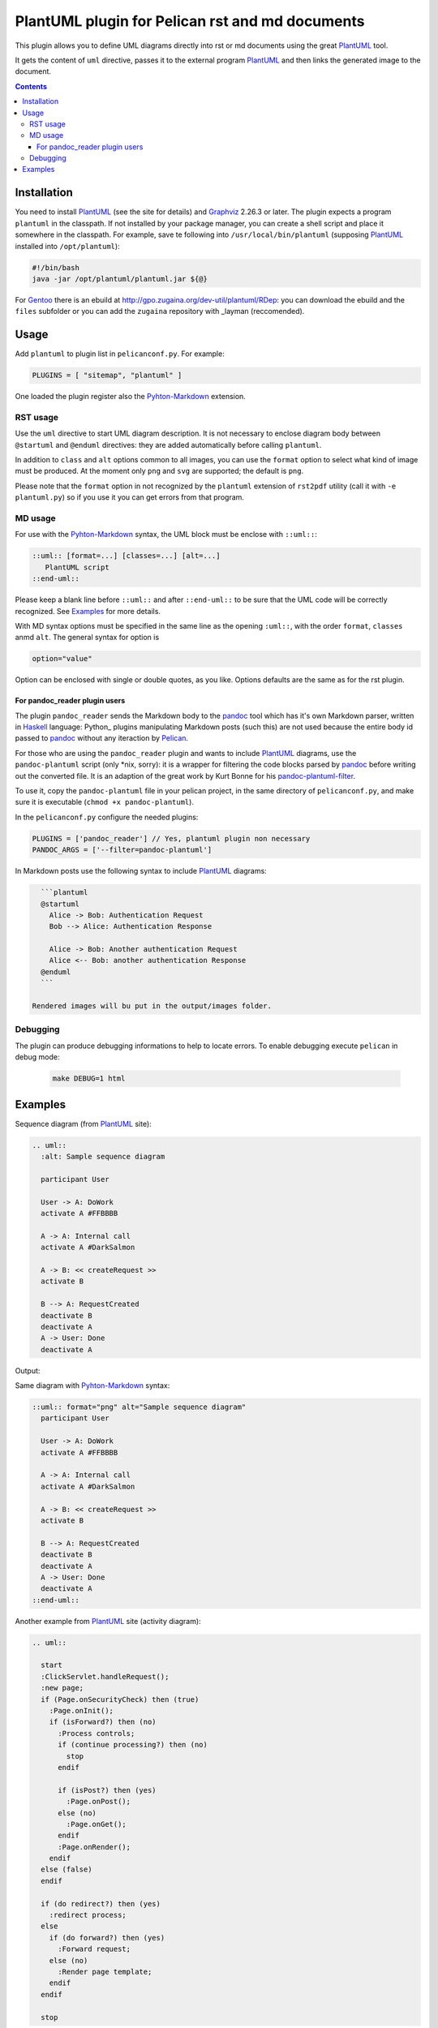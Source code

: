 ================================================
PlantUML plugin for Pelican rst and md documents
================================================

This plugin allows you to define UML diagrams directly into rst or md documents using the great
PlantUML_ tool.

It gets the content of ``uml`` directive, passes it to the external
program PlantUML_ and then links the generated image to the document.

.. contents::

Installation
============

You need to install PlantUML_ (see the site for details) and Graphviz_ 2.26.3 or later.
The plugin expects a program ``plantuml`` in the classpath. If not installed by your package
manager, you can create a shell script and place it somewhere in the classpath. For example,
save te following into ``/usr/local/bin/plantuml`` (supposing PlantUML_ installed into
``/opt/plantuml``):

.. code-block:: bash

    #!/bin/bash
    java -jar /opt/plantuml/plantuml.jar ${@}

For Gentoo_ there is an ebuild at http://gpo.zugaina.org/dev-util/plantuml/RDep: you can download
the ebuild and the ``files`` subfolder or you can add the ``zugaina`` repository with _layman
(reccomended).

Usage
=====

Add ``plantuml`` to plugin list in ``pelicanconf.py``. For example:

.. code-block:: ptyhon

    PLUGINS = [ "sitemap", "plantuml" ]

One loaded the plugin register also the Pyhton-Markdown_ extension. 

RST usage
---------
Use the ``uml`` directive to start UML diagram description. It is not necessary to enclose
diagram body between ``@startuml`` and ``@enduml`` directives: they are added automatically 
before calling ``plantuml``.

In addition to ``class`` and
``alt`` options common to all images, you can use the ``format`` option to select what kind
of image must be produced. At the moment only ``png`` and ``svg`` are supported; the default
is ``png``.

Please note that the ``format`` option in not recognized by the ``plantuml`` extension of
``rst2pdf`` utility (call it with ``-e plantuml.py``) so if you use it you can get errors from
that program.

MD usage
--------
For use with the Pyhton-Markdown_ syntax, the UML block must be enclose with ``::uml::``:

.. code-block:: markdown

    ::uml:: [format=...] [classes=...] [alt=...]
       PlantUML script
    ::end-uml::

Please keep a blank line before ``::uml::`` and after ``::end-uml::`` to be sure that the UML code will be correctly
recognized.
See Examples_ for more details.

With MD syntax options must be specified in the same line as the opening ``:uml::``, with the
order ``format``, ``classes`` anmd ``alt``. The general syntax for option is

.. code-block:: text

    option="value"

Option can be enclosed with single or double quotes, as you like.
Options defaults are the same as for the rst plugin.

For pandoc_reader plugin users
^^^^^^^^^^^^^^^^^^^^^^^^^^^^^^
The plugin ``pandoc_reader`` sends the Markdown body to the pandoc_ tool which has it's own Markdown parser, written
in Haskell_ language: Python_ plugins manipulating Markdown posts (such this) are not used because the entire body
id passed to pandoc_ without any iteraction by Pelican_.

For those who are using the ``pandoc_reader`` plugin and wants to include PlantUML_ diagrams, use the
``pandoc-plantuml`` script (only *nix, sorry): it is a wrapper for filtering the code blocks parsed by pandoc_ before
writing out the converted file.
It is an adaption of the great work by Kurt Bonne for his
`pandoc-plantuml-filter <https://github.com/kbonne/pandoc-plantuml-filter.git>`_.

To use it, copy the ``pandoc-plantuml`` file in your pelican project, in the same directory of ``pelicanconf.py``, and
make sure it is executable (``chmod +x pandoc-plantuml``).

In the ``pelicanconf.py`` configure the needed plugins:

.. code-block:: python

    PLUGINS = ['pandoc_reader'] // Yes, plantuml plugin non necessary
    PANDOC_ARGS = ['--filter=pandoc-plantuml']

In Markdown posts use the following syntax to include PlantUML_ diagrams:

.. code-block:: markdown

    ```plantuml
    @startuml
      Alice -> Bob: Authentication Request
      Bob --> Alice: Authentication Response

      Alice -> Bob: Another authentication Request
      Alice <-- Bob: another authentication Response
    @enduml
    ```

  Rendered images will bu put in the output/images folder.

Debugging
---------
The plugin can produce debugging informations to help to locate errors. To enable debugging
execute ``pelican`` in debug mode:

 .. code-block:: console

     make DEBUG=1 html

  
Examples
========

Sequence diagram (from PlantUML_ site):

.. code-block:: rst

  .. uml::
    :alt: Sample sequence diagram

    participant User

    User -> A: DoWork
    activate A #FFBBBB

    A -> A: Internal call
    activate A #DarkSalmon

    A -> B: << createRequest >>
    activate B

    B --> A: RequestCreated
    deactivate B
    deactivate A
    A -> User: Done
    deactivate A

Output:

.. image:: http://plantuml.sourceforge.net/imgp/sequence_022.png
   :alt: Sample sequence diagram


Same diagram with Pyhton-Markdown_ syntax:

.. code-block:: markdown

    ::uml:: format="png" alt="Sample sequence diagram"
      participant User

      User -> A: DoWork
      activate A #FFBBBB

      A -> A: Internal call
      activate A #DarkSalmon

      A -> B: << createRequest >>
      activate B

      B --> A: RequestCreated
      deactivate B
      deactivate A
      A -> User: Done
      deactivate A
    ::end-uml::

Another example from PlantUML_ site (activity diagram):

.. code-block:: rst

  .. uml::

    start
    :ClickServlet.handleRequest();
    :new page;
    if (Page.onSecurityCheck) then (true)
      :Page.onInit();
      if (isForward?) then (no)
	:Process controls;
	if (continue processing?) then (no)
	  stop
	endif
	
	if (isPost?) then (yes)
	  :Page.onPost();
	else (no)
	  :Page.onGet();
	endif
	:Page.onRender();
      endif
    else (false)
    endif

    if (do redirect?) then (yes)
      :redirect process;
    else
      if (do forward?) then (yes)
	:Forward request;
      else (no)
	:Render page template;
      endif
    endif

    stop

Generated image:

.. image:: http://plantuml.sourceforge.net/imgp/activity2_009.png
   :alt: Sample activity diagram



.. _PlantUML: http://plantuml.sourceforge.net
.. _Sabayon: http://www.sabayon.org
.. _Gentoo: http://www.gentoo.org
.. _layman: http://wiki.gentoo.org/wiki/Layman
.. _Graphviz: http://www.graphviz.org
.. _Pyhton-Markdown: http://pythonhosted.org/Markdown
.. _pandoc: http://johnmacfarlane.net/pandoc
.. _Haskell: http://www.haskell.org/haskellwiki/Haskell
.. _Python:: http://www.python.org
.. _Pelican: http://docs.getpelican.com/en
